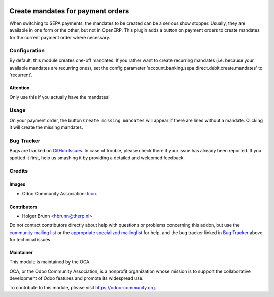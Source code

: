 .. image:: https://img.shields.io/badge/licence-AGPL--3-blue.svg
    :target: http://www.gnu.org/licenses/agpl-3.0-standalone.html
    :alt: License: AGPL-3

==================================
Create mandates for payment orders
==================================

When switching to SEPA payments, the mandates to be created can be a
serious show stopper. Usually, they are available in one form or the other,
but not in OpenERP. This plugin adds a button on payment orders to create
mandates for the current payment order where necessary.

Configuration
=============

By default, this module creates one-off mandates. If you rather want to create
recurring mandates (i.e. because your available mandates are recurring ones),
set the config parameter
'account.banking.sepa.direct.debit.create.mandates' to 'recurrent'.

Attention
---------

Only use this if you actually have the mandates!

Usage
=====

On your payment order, the button ``Create missing mandates`` will appear if
there are lines without a mandate. Clicking it will create the missing mandates.

.. image:: https://odoo-community.org/website/image/ir.attachment/5784_f2813bd/datas
    :alt: Try me on Runbot
    :target: https://runbot.odoo-community.org/runbot/173/8.0

Bug Tracker
===========

Bugs are tracked on `GitHub Issues
<https://github.com/OCA/account_banking_sepa_direct_debit_mandate_on_the_fly/issues>`_. In case of trouble, please
check there if your issue has already been reported. If you spotted it first,
help us smashing it by providing a detailed and welcomed feedback.

Credits
=======

Images
------

* Odoo Community Association: `Icon <https://github.com/OCA/maintainer-tools/blob/master/template/module/static/description/icon.svg>`_.

Contributors
------------

* Holger Brunn <hbrunn@therp.nl>

Do not contact contributors directly about help with questions or problems concerning this addon, but use the `community mailing list <mailto:community@mail.odoo.com>`_ or the `appropriate specialized mailinglist <https://odoo-community.org/groups>`_ for help, and the bug tracker linked in `Bug Tracker`_ above for technical issues.

Maintainer
----------

.. image:: https://odoo-community.org/logo.png
   :alt: Odoo Community Association
   :target: https://odoo-community.org

This module is maintained by the OCA.

OCA, or the Odoo Community Association, is a nonprofit organization whose
mission is to support the collaborative development of Odoo features and
promote its widespread use.

To contribute to this module, please visit https://odoo-community.org.
